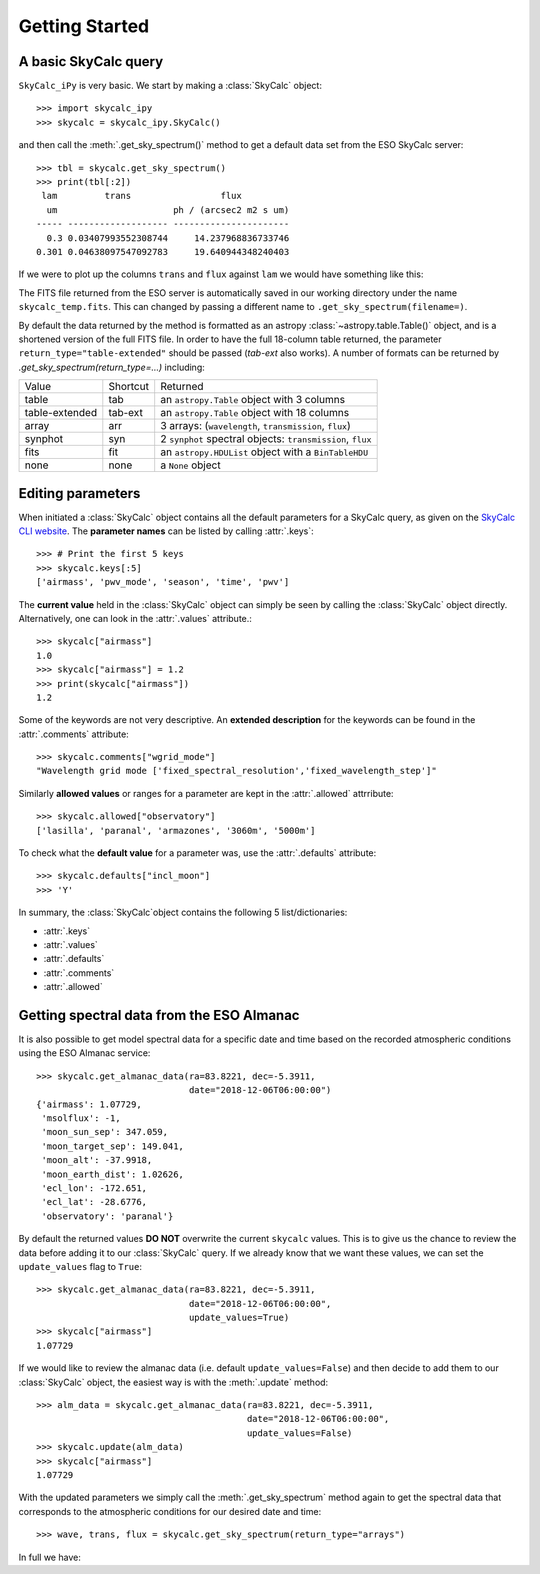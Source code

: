 Getting Started
===============

A basic SkyCalc query
---------------------

``SkyCalc_iPy`` is very basic. We start by making a :class:`SkyCalc`
object::

    >>> import skycalc_ipy
    >>> skycalc = skycalc_ipy.SkyCalc()

and then call the :meth:`.get_sky_spectrum()` method to get a default data set
from the ESO SkyCalc server::

    >>> tbl = skycalc.get_sky_spectrum()
    >>> print(tbl[:2])
     lam         trans                 flux
      um                      ph / (arcsec2 m2 s um)
    ----- ------------------- ----------------------
      0.3 0.03407993552308744     14.237968836733746
    0.301 0.04638097547092783     19.640944348240403

If we were to plot up the columns ``trans`` and ``flux`` against ``lam`` we
would have something like this:

.. plot::

    import matplotlib.pyplot as plt
    from skycalc_ipy import SkyCalc

    tbl = SkyCalc().get_sky_spectrum()

    plt.figure(figsize=(8,8))
    plt.subplot(211)
    plt.plot(tbl["lam"], tbl["trans"])
    plt.xlabel("Wavelength [um]")
    plt.ylabel("Transmission")
    plt.subplot(212)
    plt.plot(tbl["lam"], tbl["flux"])
    plt.xlabel("Wavelength [um]")
    plt.ylabel("Emission [ph s-1 m-2 um-1 arcsec-2]")
    plt.semilogy()


The FITS file returned from the ESO server is automatically saved in our
working directory under the name ``skycalc_temp.fits``. This can changed by
passing a different name to ``.get_sky_spectrum(filename=)``.

By default the data returned by the method is formatted as an astropy
:class:`~astropy.table.Table()` object, and is a shortened version of the full
FITS file. In order to have the full 18-column table returned, the parameter
``return_type="table-extended"`` should be passed (`tab-ext` also works).
A number of formats can be returned by `.get_sky_spectrum(return_type=...)`
including:

============== ======== ========
Value          Shortcut Returned
-------------- -------- --------
table          tab      an ``astropy.Table`` object with 3 columns
table-extended tab-ext  an ``astropy.Table`` object with 18 columns
array          arr      3 arrays: (``wavelength``, ``transmission``, ``flux``)
synphot        syn      2 ``synphot`` spectral objects: ``transmission``, ``flux``
fits           fit      an ``astropy.HDUList`` object with a ``BinTableHDU``
none           none     a ``None`` object
============== ======== ========


Editing parameters
------------------

When initiated a :class:`SkyCalc` object contains all the default parameters
for a SkyCalc query, as given on the `SkyCalc CLI website`_.
The **parameter names** can be listed by calling :attr:`.keys`::

    >>> # Print the first 5 keys
    >>> skycalc.keys[:5]
    ['airmass', 'pwv_mode', 'season', 'time', 'pwv']

.. _SkyCalc CLI website: https://www.eso.org/observing/etc/doc/skycalc/helpskycalccli.html

The **current value** held in the :class:`SkyCalc` object can simply be seen by
calling the :class:`SkyCalc` object directly. Alternatively, one can look in the
:attr:`.values` attribute.::

    >>> skycalc["airmass"]
    1.0
    >>> skycalc["airmass"] = 1.2
    >>> print(skycalc["airmass"])
    1.2

Some of the keywords are not very descriptive. An **extended description** for
the keywords can be found in the :attr:`.comments` attribute::

    >>> skycalc.comments["wgrid_mode"]
    "Wavelength grid mode ['fixed_spectral_resolution','fixed_wavelength_step']"

Similarly **allowed values** or ranges for a parameter are kept in the
:attr:`.allowed` attrribute::

    >>> skycalc.allowed["observatory"]
    ['lasilla', 'paranal', 'armazones', '3060m', '5000m']

To check what the **default value** for a parameter was, use the
:attr:`.defaults` attribute::

    >>> skycalc.defaults["incl_moon"]
    >>> 'Y'

In summary, the :class:`SkyCalc`object contains the following 5
list/dictionaries:

- :attr:`.keys`
- :attr:`.values`
- :attr:`.defaults`
- :attr:`.comments`
- :attr:`.allowed`


Getting spectral data from the ESO Almanac
------------------------------------------
It is also possible to get model spectral data for a specific date and time
based on the recorded atmospheric conditions using the ESO Almanac service::

    >>> skycalc.get_almanac_data(ra=83.8221, dec=-5.3911,
                                 date="2018-12-06T06:00:00")
    {'airmass': 1.07729,
     'msolflux': -1,
     'moon_sun_sep': 347.059,
     'moon_target_sep': 149.041,
     'moon_alt': -37.9918,
     'moon_earth_dist': 1.02626,
     'ecl_lon': -172.651,
     'ecl_lat': -28.6776,
     'observatory': 'paranal'}

By default the returned values **DO NOT** overwrite the current ``skycalc``
values. This is to give us the chance to review the data before adding it to
our :class:`SkyCalc` query. If we already know that we want these values,
we can set the ``update_values`` flag to ``True``::

    >>> skycalc.get_almanac_data(ra=83.8221, dec=-5.3911,
                                 date="2018-12-06T06:00:00",
                                 update_values=True)
    >>> skycalc["airmass"]
    1.07729

If we would like to review the almanac data (i.e. default
``update_values=False``) and then decide to add them to our :class:`SkyCalc`
object, the easiest way is with the :meth:`.update` method::

    >>> alm_data = skycalc.get_almanac_data(ra=83.8221, dec=-5.3911,
                                            date="2018-12-06T06:00:00",
                                            update_values=False)
    >>> skycalc.update(alm_data)
    >>> skycalc["airmass"]
    1.07729

With the updated parameters we simply call the :meth:`.get_sky_spectrum` method
again to get the spectral data that corresponds to the atmospheric conditions
for our desired date and time::

    >>> wave, trans, flux = skycalc.get_sky_spectrum(return_type="arrays")


In full we have:

.. plot::
    :include-source:

    >>> import matplotlib.pyplot as plt
    >>> from skycalc_ipy import SkyCalc
    >>>
    >>> skycalc = SkyCalc()
    >>> skycalc.get_almanac_data(ra=83.8221, dec=-5.3911,
    ...                          date="2017-12-24T04:00:00",
    ...                          update_values=True)
    >>> tbl = skycalc.get_sky_spectrum()
    >>>
    >>> plt.plot(tbl["lam"], tbl["flux"])
    >>> plt.xlabel("Wavelength" + str(tbl["lam"].unit))
    >>> plt.xlabel("Flux" + str(tbl["flux"].unit))

..
